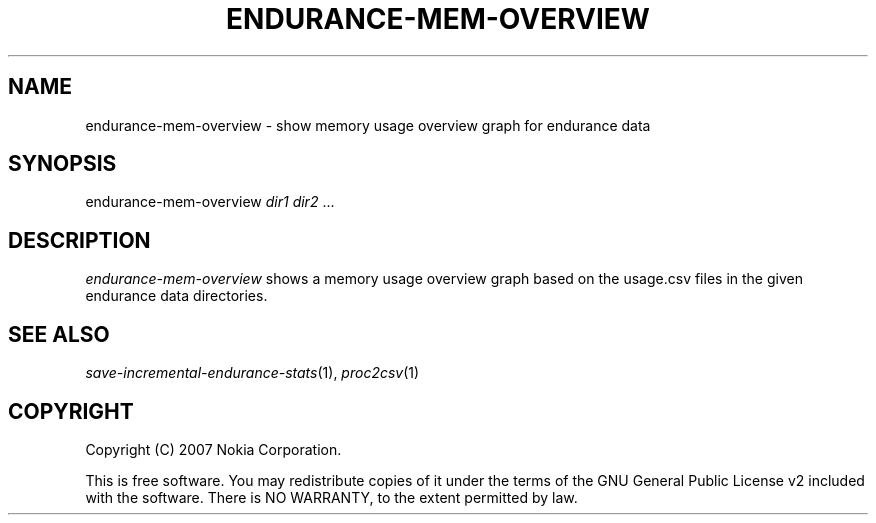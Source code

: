 .TH ENDURANCE-MEM-OVERVIEW 1 "2007-04-04" "sp-endurance"
.SH NAME
endurance-mem-overview - show memory usage overview graph for endurance data
.SH SYNOPSIS
endurance-mem-overview \fIdir1\fP \fIdir2\fP ...
.SH DESCRIPTION
\fIendurance-mem-overview\fP shows a memory usage overview graph based
on the usage.csv files in the given endurance data directories.
.SH SEE ALSO
.IR save-incremental-endurance-stats (1),
.IR proc2csv (1)
.SH COPYRIGHT
Copyright (C) 2007 Nokia Corporation.
.PP
This is free software.  You may redistribute copies of it under the
terms of the GNU General Public License v2 included with the software.
There is NO WARRANTY, to the extent permitted by law.
